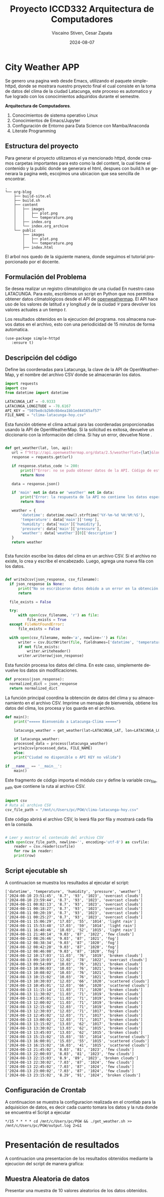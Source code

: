 

#+options: ':nil *:t -:t ::t <:t H:3 \n:nil ^:t arch:headline
#+options: author:t broken-links:nil c:nil creator:nil
#+options: d:(not "LOGBOOK") date:t e:t email:nil expand-links:t f:t
#+options: inline:t num:t p:nil pri:nil prop:nil stat:t tags:t
#+options: tasks:t tex:t timestamp:t title:t toc:t todo:t |:t
#+title: Proyecto ICCD332 Arquitectura de Computadores
#+date: 2024-08-07
#+author: Viscaino Stiven, Cesar Zapata
#+email: stiven.viscaino@epn.edu.ec
#+language: es
#+select_tags: export
#+exclude_tags: noexport
#+creator: Emacs 27.1 (Org mode 9.7.5)
#+cite_export:
* City Weather APP
Se genero una pagina web desde Emacs, utilizando el paquete simple-httpd,
donde se mostrara nuestro proyecto final el cual consiste en la toma de
datos del clima de la ciudad Latacunga, este proceso es automatico y fue
logrado con los conocimientos adquiridos durante el semestre.

**Arquitectura de Computadores**.
1. Conocimientos de sistema operativo Linux
2. Conocimientos de Emacs/Jupyter
3. Configuración de Entorno para Data Science con Mamba/Anaconda
4. Literate Programming
 
** Estructura del proyecto
Para generar el proyecto utilizamos el ya mencionado httpd, donde creamos
carpetas importantes para esto como la del content, la cual tiene
el contenido y la public donde se generara el html, despues con build.h
se generara la pagina web, escojimos una ubicacion que sea sencilla de
encontrar.
#+begin_src shell :results output :exports results
cd ..
cd ..
tree
#+end_src

#+RESULTS:
#+begin_example
.
└── org-blog
    ├── build-site.el
    ├── build.sh
    ├── content
    │   ├── images
    │   │   ├── plot.png
    │   │   └── temperature.png
    │   ├── index.org
    │   └── index.org_archive
    └── public
        ├── images
        │   ├── plot.png
        │   └── temperature.png
        ├── index.html
#+end_example

El arbol nos quedo de la siguiente manera, donde seguimos
el tutorial proporcionado por el docente.

** Formulación del Problema
Se desea realizar un registro climatológico de una ciudad
En nuestro caso LATACUNGA. Para esto, escribimos un script en Python que nos permitira
obtener datos climatológicos desde el API de [[https://openweathermap.org/current#one][openweathermap]]. El API
hace uso de los valores de latitud $x$ y longitud $y$ de la ciudad
$\mathcal{C}$ para devolver los valores actuales a un tiempo $t$.

Los resultados obtenidos en la ejecucion del programa. nos 
almacena  nuevos datos en el archivo, esto con una periodicidad de
15 minutos de forma automatica.
       #+begin_src elisp
         (use-package simple-httpd
            :ensure t)
       #+end_src

       
** Descripción del código
Define las coordenadas para Latacunga, la clave de la API de OpenWeatherMap,
y el nombre del archivo CSV donde se almacenarán los datos.

#+begin_src python :session :results output exports both
  import requests
  import csv
  from datetime import datetime

  LATACUNGA_LAT = -0.9333
  LATACUNGA_LONGITUDE = -78.6167
  API_KEY = "507be8cb2b0c6b4ea1bb1ed44165af57"
  FILE_NAME = "clima-latacunga-hoy.csv"
#+end_src

Esta función obtiene el clima actual para las coordenadas proporcionadas usando la API de OpenWeatherMap.
Si la solicitud es exitosa, devuelve un diccionario con la información del clima.
Si hay un error, devuelve None
.
#+begin_src python :session :results output exports both

 def get_weather(lat, lon, api):
    url = f"http://api.openweathermap.org/data/2.5/weather?lat={lat}&lon={lon}&appid={api}&units=metric"
    response = requests.get(url)

    if response.status_code != 200:
        print(f"Error: no se pudo obtener datos de la API. Código de estado: {response.status_code}")
        return None

    data = response.json()

    if 'main' not in data or 'weather' not in data:
        print("Error: la respuesta de la API no contiene los datos esperados")
        return None

    weather = {
        'datetime': datetime.now().strftime('%Y-%m-%d %H:%M:%S'),
        'temperature': data['main']['temp'],
        'humidity': data['main']['humidity'],
        'pressure': data['main']['pressure'],
        'weather': data['weather'][0]['description']
    }
    return weather


 #+end_src

  Esta función escribe los datos del clima en un archivo CSV.
  Si el archivo no existe, lo crea y escribe el encabezado.
  Luego, agrega una nueva fila con los datos.
  
#+begin_src python :session :results output exports both

  def write2csv(json_response, csv_filename):
    if json_response is None:
        print("No se escribieron datos debido a un error en la obtención de datos")
        return

    file_exists = False

    try:
        with open(csv_filename, 'r') as file:
            file_exists = True
    except FileNotFoundError:
        file_exists = False

    with open(csv_filename, mode='a', newline='') as file:
        writer = csv.DictWriter(file, fieldnames=['datetime', 'temperature', 'humidity', 'pressure', 'weather'])
        if not file_exists:
            writer.writeheader()
        writer.writerow(json_response)

 #+end_src

Esta función procesa los datos del clima. En este caso, simplemente devuelve los datos sin modificaciones.
#+begin_src python :session :results output exports both
  def process(json_response):
    normalized_dict = json_response
    return normalized_dict
 #+end_src

La función principal coordina la obtención de datos del clima y su almacenamiento en el archivo CSV.
Imprime un mensaje de bienvenida, obtiene los datos del clima, los procesa y los guarda en el archivo.
#+begin_src python :session :results output exports both
  def main():
      print("===== Bienvenido a Latacunga-Clima =====")

      latacunga_weather = get_weather(lat=LATACUNGA_LAT, lon=LATACUNGA_LONGITUDE, api=API_KEY)

      if latacunga_weather:
	  processed_data = process(latacunga_weather)
	  write2csv(processed_data, FILE_NAME)
      else:
	  print("Ciudad no disponible o API KEY no válida")

  if __name__ == '__main__':
      main()
  
   #+end_src

  Este fragmento de código importa el módulo csv
  y define la variable csv_file_path que contiene la ruta al archivo CSV.
  
#+begin_src python :session :results output exports both
  
  import csv
  # Ruta al archivo CSV
  csv_file_path = "/mnt/c/Users/pc/PGW/clima-latacunga-hoy.csv"

 #+end_src

 
 Este código abrirá el archivo CSV,
 lo leerá fila por fila y mostrará cada fila en la consola.
 #+begin_src python :session :results output exports both
 
  # Leer y mostrar el contenido del archivo CSV
  with open(csv_file_path, newline='', encoding='utf-8') as csvfile:
      reader = csv.reader(csvfile)
      for row in reader:
	  print(row)
#+end_src

** Script ejecutable sh

#+RESULTS:
A continuacion se muestra los resultados al ejecutar el script:
#+begin_example
['datetime', 'temperature', 'humidity', 'pressure', 'weather']
['2024-08-10 23:51:45', '8.7', '93', '1023', 'overcast clouds']
['2024-08-10 23:59:44', '8.7', '93', '1023', 'overcast clouds']
['2024-08-11 00:02:13', '8.7', '93', '1023', 'overcast clouds']
['2024-08-11 00:18:27', '8.7', '93', '1023', 'overcast clouds']
['2024-08-11 00:20:19', '8.7', '93', '1023', 'overcast clouds']
['2024-08-11 00:25:27', '8.7', '93', '1023', 'overcast clouds']
['2024-08-11 15:06:29', '17.03', '55', '1014', 'light rain']
['2024-08-11 15:53:48', '17.03', '59', '1014', 'light rain']
['2024-08-11 16:48:46', '18.03', '52', '1015', 'light rain']
['2024-08-11 21:40:14', '9.03', '87', '1022', 'few clouds']
['2024-08-12 08:26:46', '9.03', '87', '1021', 'fog']
['2024-08-12 08:38:34', '9.03', '87', '1020', 'fog']
['2024-08-12 08:42:20', '9.03', '87', '1020', 'fog']
['2024-08-12 08:46:08', '9.03', '87', '1020', 'fog']
['2024-08-12 10:17:03', '11.03', '76', '1019', 'broken clouds']
['2024-08-13 09:10:03', '12.02', '78', '1022', 'overcast clouds']
['2024-08-13 09:54:09', '10.03', '76', '1021', 'broken clouds']
['2024-08-13 10:06:03', '10.03', '76', '1021', 'broken clouds']
['2024-08-13 10:08:02', '10.03', '76', '1021', 'broken clouds']
['2024-08-13 10:15:02', '10.03', '76', '1021', 'broken clouds']
['2024-08-13 10:30:03', '12.03', '66', '1020', 'scattered clouds']
['2024-08-13 10:45:01', '12.03', '66', '1020', 'scattered clouds']
['2024-08-13 11:15:14', '11.03', '71', '1020', 'broken clouds']
['2024-08-13 11:30:02', '11.03', '71', '1019', 'broken clouds']
['2024-08-13 11:45:01', '11.03', '71', '1019', 'broken clouds']
['2024-08-13 12:00:02', '11.03', '71', '1019', 'broken clouds']
['2024-08-13 12:15:02', '12.03', '71', '1019', 'broken clouds']
['2024-08-13 12:30:03', '12.03', '71', '1017', 'broken clouds']
['2024-08-13 12:45:02', '12.03', '71', '1017', 'broken clouds']
['2024-08-13 13:00:02', '12.03', '71', '1017', 'broken clouds']
['2024-08-13 13:15:02', '13.03', '62', '1017', 'broken clouds']
['2024-08-13 13:30:02', '13.03', '62', '1015', 'broken clouds']
['2024-08-13 13:45:03', '13.03', '62', '1015', 'broken clouds']
['2024-08-13 15:15:02', '15.03', '55', '1014', 'scattered clouds']
['2024-08-13 16:00:01', '15.03', '55', '1015', 'scattered clouds']
['2024-08-13 16:15:02', '16.03', '41', '1015', 'scattered clouds']
['2024-08-13 21:45:02', '8.03', '81', '1023', 'few clouds']
['2024-08-13 22:00:03', '8.03', '81', '1023', 'few clouds']
['2024-08-13 22:15:03', '8.9', '89', '1023', 'broken clouds']
['2024-08-13 22:30:02', '7.03', '87', '1024', 'few clouds']
['2024-08-13 22:45:02', '7.03', '87', '1024', 'few clouds']
['2024-08-13 23:00:02', '7.03', '87', '1024', 'few clouds']
['2024-08-13 23:15:02', '8.29', '91', '1024', 'broken clouds']
#+end_example

** Configuración de Crontab
A continuacion se muestra la configuracion realizada en
el crontlab para la adquisicion de datos, es decir cada 
cuanto tomara los datos y la ruta donde se encuentra el
Script a ejecutar

#+begin_src shell
*/15 * * * * cd /mnt/c/Users/pc/PGW && ./get_weather.sh >> /mnt/c/Users/pc/PGW/output.log 2>&1
#+end_src

* Presentación de resultados
A continuacion una presentacion de
los resultados obtenidos mediante
la ejecucion del script de manera
grafica:

[[file:C:/Users/PERSONAL/Pictures/org-blog/content/images/Grafica_Proyecto.jpeg]]




** Muestra Aleatoria de datos
Presentar una muestra de 10 valores aleatorios de los datos obtenidos.
#+caption: Lectura de archivo csv
#+begin_src python :session :results output exports both
import os
import pandas as pd
# lectura del archivo csv obtenido
df = pd.read_csv('/mnt/c/Users/pc/PGW/clima-latacunga-hoy.csv')
# se imprime la estructura del dataframe en forma de filas x columnas
print(df.shape)
#+end_src


Resultado del número de filas y columnas leídos del archivo csv
#+RESULTS:
| datetime            | temperature | humidity | pressure | weather          |
|---------------------+-------------+----------+----------+------------------|
| 2024-08-13 22:00:03 |        8.03 |       81 |     1023 | few clouds       |
| 2024-08-11 00:20:19 |         8.7 |       93 |     1023 | overcast clouds  |
| 2024-08-12 08:46:08 |        9.03 |       87 |     1020 | fog              |
| 2024-08-13 13:30:02 |       13.03 |       62 |     1015 | broken clouds    |
| 2024-08-12 10:17:03 |       11.03 |       76 |     1019 | broken clouds    |
| 2024-08-13 15:15:02 |       15.03 |       55 |     1014 | scattered clouds |
| 2024-08-13 16:15:02 |       16.03 |       41 |     1015 | scattered clouds |
| 2024-08-13 09:10:03 |       12.02 |       78 |     1022 | overcast clouds  |
| 2024-08-13 11:30:02 |       11.03 |       71 |     1019 | broken clouds    |
| 2024-08-13 09:54:09 |       10.03 |       76 |     1021 | broken clouds    |

** Gráfica Temperatura vs Tiempo
El siguiente cógido nos  permite hacer la gráfica de la temperatura vs
tiempo:
#+begin_src python :results file :exports both :session
import matplotlib.pyplot as plt
import matplotlib.dates as mdates
# Define el tamaño de la figura de salida
fig = plt.figure(figsize=(8,6))
plt.plot(df['dt'], df['main_temp']) # dibuja las variables dt y temperatura
# ajuste para presentacion de fechas en la imagen 
plt.gca().xaxis.set_major_locator(mdates.DayLocator(interval=2))
# plt.gca().xaxis.set_major_formatter(mdates.DateFormatter('%Y-%m-%d'))  
plt.grid()
# Titulo que obtiene el nombre de la ciudad del DataFrame
plt.title(f'Main Temp vs Time in {next(iter(set(df.name)))}')
plt.xticks(rotation=40) # rotación de las etiquetas 40°
fig.tight_layout()
fname = './images/temperature.png'
plt.savefig(fname)
fname
#+end_src

#+caption: Gráfica Temperatura vs Tiempo
file:C:/Users/PERSONAL/Pictures/org-blog/content/images/Grafica_Proyecto.jpeg

**  Realice una gráfica de Humedad con respecto al tiempo

[[file:C:/Users/PERSONAL/Pictures/org-blog/content/images/plot.jpeg]]



* Referencias
- [[https://emacs.stackexchange.com/questions/28715/get-pandas-data-frame-as-a-table-in-org-babel][presentar dataframe como tabla en emacs org]]
- [[https://orgmode.org/worg/org-contrib/babel/languages/ob-doc-python.html][Python Source Code Blocks in Org Mode]]
- [[https://systemcrafters.net/publishing-websites-with-org-mode/building-the-site/][Systems Crafters Construir tu sitio web con Modo Emacs Org]]
- [[https://www.youtube.com/watch?v=AfkrzFodoNw][Vídeo Youtube Build Your Website with Org Mode]]
* Footnotes

[fn:1] Recuerde que su máquina ha de disponer de un entorno de
anaconda/mamba denominado iccd332 en el cual se dispone del interprete
de Python
